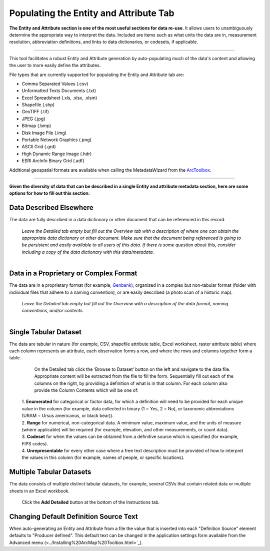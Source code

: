 =======================================
Populating the Entity and Attribute Tab
=======================================

**The Entity and Attribute section is one of the most useful sections
for data re-use**. It allows users to unambiguously determine the
appropriate way to interpret the data. Included are items such as what
units the data are in, measurement resolution, abbreviation definitions, 
and links to data dictionaries, or codesets, if applicable.

----------------------------------------------------------------------

This tool facilitates a robust Entity and Attribute generation by
auto-populating much of the data's content and allowing the user to more 
easily define the attributes. 

File types that are currently supported for populating the Entity and Attribute tab are: 

-  Comma Separated Values (.csv)
-  Unformatted Texts Documents (.txt)
-  Excel Spreadsheet (.xls, .xlsx, .xlsm) 
-  Shapefile (.shp) 
-  GeoTIFF (.tif) 
-  JPEG (.jpg) 
-  Bitmap (.bmp) 
-  Disk Image File (.img) 
-  Portable Network Graphics (.png)
-  ASCII Grid (.grd) 
-  High Dynamic Range Image (.hdr)
-  ESRI ArcInfo Binary Grid (.adf)

Additional geospatial formats are available when calling the
MetadataWizard from the `ArcToolbox <../Installing%20ArcMap%20Toolbox.html>`_.

----------------------------------------------------------------------


**Given the diversity of data that can be described in a single Entity and attribute metadata section, here are some options for how to fill out this section:**

Data Described Elsewhere
---------------------------

The data are fully described in a data dictionary or other document that
can be referenced in this record.

    | *Leave the Detailed tab empty but fill out the Overview tab with a
      description of where one can obtain the appropriate data
      dictionary or other document. Make sure that the document being
      referenced is going to be persistent and easily available to all
      users of this data. If there is some question about this, consider
      including a copy of the data dictionary with this data/metadata.*
    | 

Data in a Proprietary or Complex Format
---------------------------------------

The data are in a proprietary format (for example, `Genbank <https://www.ncbi.nlm.nih.gov/books/NBK53707/>`_), 
organized in a complex but non-tabular format (folder with individual files that
adhere to a naming convention), or are easily described (a photo scan of a historic map).

    | *Leave the Detailed tab empty but fill out the Overview with a
      description of the data format, naming conventions, and/or contents.*
    | 

Single Tabular Dataset
----------------------

The data are tabular in nature (for example, CSV, shapefile attribute table, Excel
worksheet, raster attribute table) where each column represents an attribute,
each observation forms a row, and where the rows and columns together form a table.

      On the Detailed tab click the ‘Browse to Dataset’ button on the
      left and navigate to the data file. Appropriate content will be
      extracted from the file to fill the form. Sequentially fill out
      each of the columns on the right, by providing a definition of
      what is in that column. For each column also provide the Column
      Contents which will be one of:
	  
    | 1.  **Enumerated** for categorical or factor data, for which a definition will need to be provided for each unique value in the column (for example, data collected in binary (1 = Yes, 2 = No), or taxonomic abbreviations (URAM = Ursus americanus, or black bear)).
	  
    | 2.  **Range** for numerical, non-categorical data. A minimum value, maximum value, and the units of measure (where applicable) will be required (for example, elevation, and other measurements, or count data). 
	
    | 3.  **Codeset** for when the values can be obtained from a definitive source which is specified (for example, FIPS codes).
	  
    | 4. **Unrepresentable** for every other case where a free text description must be provided of how to interpret the values in this column (for example, names of people, or specific locations).
    

Multiple Tabular Datasets
-------------------------

The data consists of multiple distinct tabular datasets, for example,
several CSVs that contain related data or multiple sheets in an Excel workbook.

    Click the **Add Detailed** button at the bottom of the Instructions tab.


Changing Default Definition Source Text
---------------------------------------

When auto-generating an Entity and Attribute from a file the value that is inserted
into each "Definition Source" element defaults to "Producer defined".  This default text
can be changed in the application settings form available from the Advanced menu (<../Installing%20ArcMap%20Toolbox.html>`_).